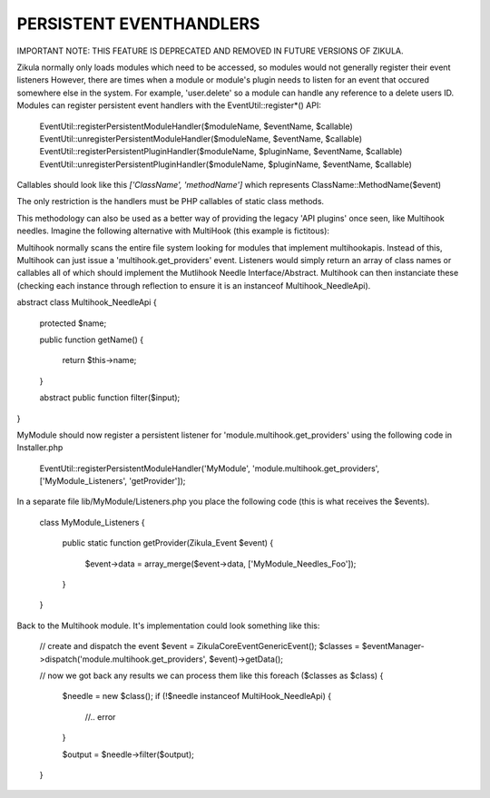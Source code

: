 PERSISTENT EVENTHANDLERS
------------------------

IMPORTANT NOTE: THIS FEATURE IS DEPRECATED AND REMOVED IN FUTURE VERSIONS OF ZIKULA.

Zikula normally only loads modules which need to be accessed, so modules would
not generally register their event listeners  However, there are times when a module
or module's plugin needs to listen for an event that occured somewhere else in the
system.  For example, 'user.delete' so a module can handle any reference to a
delete users ID.  Modules can register persistent event handlers with the
EventUtil::register*() API:

    EventUtil::registerPersistentModuleHandler($moduleName, $eventName, $callable)
    EventUtil::unregisterPersistentModuleHandler($moduleName, $eventName, $callable)
    EventUtil::registerPersistentPluginHandler($moduleName, $pluginName, $eventName, $callable)
    EventUtil::unregisterPersistentPluginHandler($moduleName, $pluginName, $eventName, $callable)

Callables should look like this `['ClassName', 'methodName']` which represents ClassName::MethodName($event)

The only restriction is the handlers must be PHP callables of static class methods.

This methodology can also be used as a better way of providing the legacy
'API plugins' once seen, like Multihook needles.  Imagine the following alternative
with MultiHook (this example is fictitous):

Multihook normally scans the entire file system looking for modules that implement
multihookapis.  Instead of this, Multihook can just issue a 'multihook.get_providers'
event.  Listeners would simply return an array of class names or callables all of
which should implement the Mutlihook Needle Interface/Abstract.  Multihook can then
instanciate these (checking each instance through reflection to ensure it is an
instanceof Multihook_NeedleApi).

abstract class Multihook_NeedleApi
{
    protected $name;

    public function getName()
    {
        return $this->name;
    }

    abstract public function filter($input);
}

MyModule should now register a persistent listener for 'module.multihook.get_providers'
using the following code in Installer.php

    EventUtil::registerPersistentModuleHandler('MyModule', 'module.multihook.get_providers', ['MyModule_Listeners', 'getProvider']);

In a separate file lib/MyModule/Listeners.php you place the following code (this is what receives the $events).

    class MyModule_Listeners
    {
        public static function getProvider(Zikula_Event $event)
        {
            $event->data = array_merge($event->data, ['MyModule_Needles_Foo']);
        }
    }

Back to the Multihook module.  It's implementation could look something like this:

    // create and dispatch the event
    $event = \Zikula\Core\Event\GenericEvent();
    $classes = $eventManager->dispatch('module.multihook.get_providers', $event)->getData();

    // now we got back any results we can process them like this
    foreach ($classes as $class) {
        $needle = new $class();
        if (!$needle instanceof MultiHook_NeedleApi) {
            //.. error
        }

        $output = $needle->filter($output);
    }



